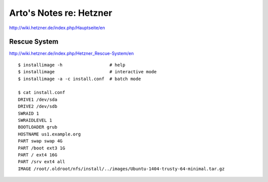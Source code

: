************************
Arto's Notes re: Hetzner
************************

http://wiki.hetzner.de/index.php/Hauptseite/en

Rescue System
=============

http://wiki.hetzner.de/index.php/Hetzner_Rescue-System/en

::

   $ installimage -h                  # help
   $ installimage                     # interactive mode
   $ installimage -a -c install.conf  # batch mode

   $ cat install.conf
   DRIVE1 /dev/sda
   DRIVE2 /dev/sdb
   SWRAID 1
   SWRAIDLEVEL 1
   BOOTLOADER grub
   HOSTNAME us1.example.org
   PART swap swap 4G
   PART /boot ext3 1G
   PART / ext4 16G
   PART /srv ext4 all
   IMAGE /root/.oldroot/nfs/install/../images/Ubuntu-1404-trusty-64-minimal.tar.gz
